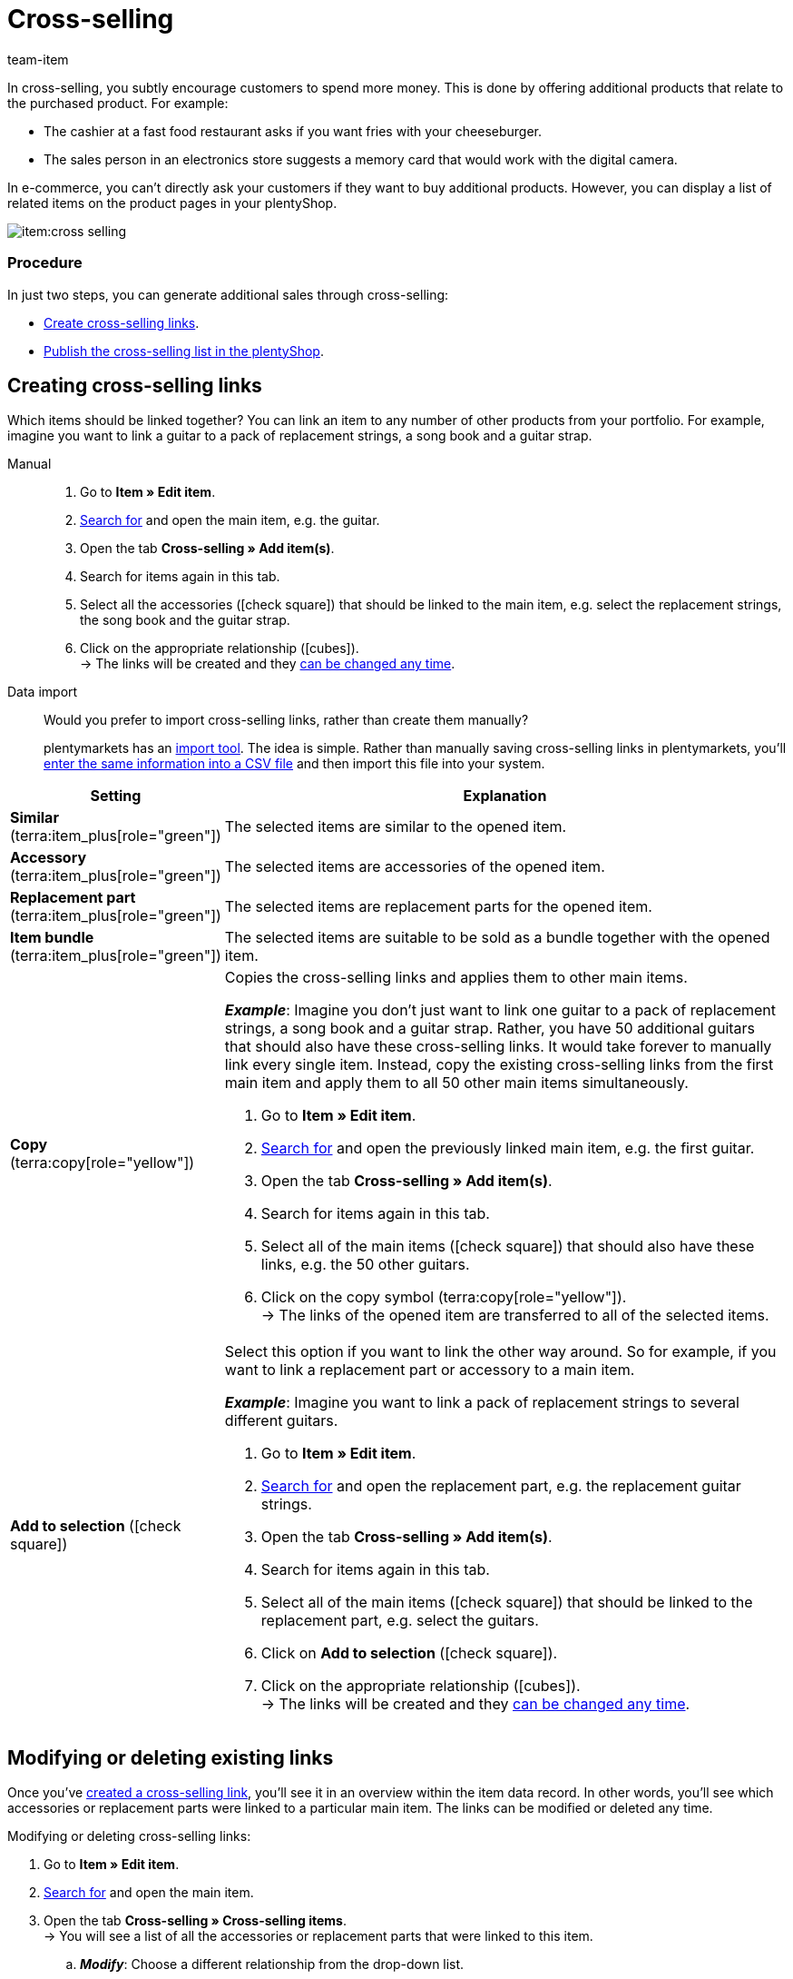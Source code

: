 = Cross-selling
:keywords: Cross-Selling, Crossselling, Cross selling, Cross-sell, Upselling, Up-selling, Upsell, Up-sell, Similar items, Related items, Add to selection, Similar, Accessory, Replacement part, Cross-selling link, Cross-selling links, Item list, Item lists, Cross-selling item lists, Cross-selling item list
:description: Learn how to display a list of related cross-selling items on the product pages of your online store.
:id: 1O7ZCYS
:author: team-item

////
zuletzt bearbeitet 04.01.2022
////

In cross-selling, you subtly encourage customers to spend more money.
This is done by offering additional products that relate to the purchased product.
For example:

* The cashier at a fast food restaurant asks if you want fries with your cheeseburger.
* The sales person in an electronics store suggests a memory card that would work with the digital camera.

In e-commerce, you can't directly ask your customers if they want to buy additional products.
However, you can display a list of related items on the product pages in your plentyShop.

image::item:cross-selling.png[]

[discrete]
=== Procedure

In just two steps, you can generate additional sales through cross-selling:

* xref:item:cross-selling.adoc#200[Create cross-selling links].
* xref:item:cross-selling.adoc#700[Publish the cross-selling list in the plentyShop].

////
dynamisches Cross-Selling soll irgendwann mit plentyShop LTS funktionieren
ist-zustand - dynamisches cross-selling geht noch nicht mit plentyShop LTS
[TIP]
.Hast du einen Callisto Webshop?
====
If you use an older Callisto store, then you’ll also need to configure a few additional settings.
Go to *Setup » Client » [Select client] » Online store » Settings* and use the *Cross-selling* setting to specify xref:online-store:item-sorting.adoc#_setting_up_cross_selling_templates[which type of cross-selling] you want to use.

Then use the *Dynamic cross-selling* setting to specify whether you want to use so-called xref:online-store:item-sorting.adoc#_setting_up_dynamic_cross_selling[dynamic cross-selling]. In this case, items will automatically be linked to each other if customers have purchased them at the same time.
Note that dynamic cross-selling is only possible with older Callisto stores.
It is not currently possible to set up dynamic cross-selling for newer plentyShop LTS stores.
====
////

[#200]
== Creating cross-selling links

Which items should be linked together?
You can link an item to any number of other products from your portfolio.
For example, imagine you want to link a guitar to a pack of replacement strings, a song book and a guitar strap.

[tabs]
====
Manual::
+
--
. Go to *Item » Edit item*.
. xref:item:search.adoc#100[Search for] and open the main item, e.g. the guitar.
. Open the tab *Cross-selling » Add item(s)*.
. Search for items again in this tab.
. Select all the accessories (icon:check-square[role="blue"]) that should be linked to the main item, e.g. select the replacement strings, the song book and the guitar strap.
. Click on the appropriate relationship (icon:cubes[role="green"]). +
→ The links will be created and they xref:item:cross-selling.adoc#600[can be changed any time].

--
Data import::
+
--
Would you prefer to import cross-selling links, rather than create them manually?

plentymarkets has an xref:data:ElasticSync.adoc#[import tool].
The idea is simple. Rather than manually saving cross-selling links in plentymarkets, you’ll xref:data:elasticSync-item.adoc#2310[enter the same information into a CSV file] and then import this file into your system.

--
====

[cols="1,3a"]
|====
|Setting |Explanation

| *Similar* (terra:item_plus[role="green"])
|The selected items are similar to the opened item.

| *Accessory* (terra:item_plus[role="green"])
|The selected items are accessories of the opened item.

| *Replacement part* (terra:item_plus[role="green"])
|The selected items are replacement parts for the opened item.

| *Item bundle* (terra:item_plus[role="green"])
|The selected items are suitable to be sold as a bundle together with the opened item.

| *Copy* (terra:copy[role="yellow"])
|Copies the cross-selling links and applies them to other main items.

*_Example_*:
Imagine you don’t just want to link one guitar to a pack of replacement strings, a song book and a guitar strap.
Rather, you have 50 additional guitars that should also have these cross-selling links.
It would take forever to manually link every single item.
Instead, copy the existing cross-selling links from the first main item and apply them to all 50 other main items simultaneously.

. Go to *Item » Edit item*.
. xref:item:search.adoc#100[Search for] and open the previously linked main item, e.g. the first guitar.
. Open the tab *Cross-selling » Add item(s)*.
. Search for items again in this tab.
. Select all of the main items (icon:check-square[role="blue"]) that should also have these links, e.g. the 50 other guitars.
. Click on the copy symbol (terra:copy[role="yellow"]). +
→ The links of the opened item are transferred to all of the selected items.

| *Add to selection* (icon:check-square[role="blue"])
|Select this option if you want to link the other way around.
So for example, if you want to link a replacement part or accessory to a main item.

*_Example_*:
Imagine you want to link a pack of replacement strings to several different guitars.

. Go to *Item » Edit item*.
. xref:item:search.adoc#100[Search for] and open the replacement part, e.g. the replacement guitar strings.
. Open the tab *Cross-selling » Add item(s)*.
. Search for items again in this tab.
. Select all of the main items (icon:check-square[role="blue"]) that should be linked to the replacement part, e.g. select the guitars.
. Click on *Add to selection* (icon:check-square[role="blue"]).
. Click on the appropriate relationship (icon:cubes[role="green"]). +
→ The links will be created and they xref:item:cross-selling.adoc#600[can be changed any time].

|====

[#600]
== Modifying or deleting existing links

Once you’ve xref:item:cross-selling.adoc#200[created a cross-selling link], you’ll see it in an overview within the item data record.
In other words, you’ll see which accessories or replacement parts were linked to a particular main item.
The links can be modified or deleted any time.

[.instruction]
Modifying or deleting cross-selling links:

. Go to *Item » Edit item*.
. xref:item:search.adoc#100[Search for] and open the main item.
. Open the tab *Cross-selling » Cross-selling items*. +
→ You will see a list of all the accessories or replacement parts that were linked to this item.
.. *_Modify_*: Choose a different relationship from the drop-down list.
.. *_Delete_*: Select all of the items that should be deleted (icon:check-square[role="blue"]) and click on *Delete link*.
. *Save* (terra:save[role="green"]) the settings.

[#700]
== Publishing the cross-selling list in the plentyShop

Use ShopBuilder and so-called item lists to display cross-selling items in the plentyShop.
This video provides a short demonstration (German only).

video::360260315#t=9m30s[vimeo]

////
baue irgendwann eine Verlinkung auf diese Seite ein - geht aber noch nicht, denn Cross-Selling wird da noch nicht erwähnt
https://knowledge.plentymarkets.com/webshop/shop-builder#_artikelliste
////

[#750]
=== Creating content of the type “Item view”

. Go to *CMS » ShopBuilder*.
. Click on a grey item category on the left.
. Click on icon:plus[role="green"] *Add content*.
. Select the type *Item view*.
. Enter a name and choose a preset if desired.
. Click *Create*. +
→ The new content is displayed in the overview.

image::item:cross-selling-content.gif[]

[TIP]
.Preset: pro and con
====
We provide a template, which you can modify and adapt to your product portfolio as needed.
Of course, you can also work without a template if you would prefer to design the view from scratch.
====

[#800]
=== Adding the widget

. Add the widget *Item » Item list*.
. Click on icon:cog[role="darkGrey"] for the widget. +
→ The widget settings are displayed on the right.
. Specify that the widget should be a cross-selling list.
. *Save* (terra:save[role="darkGrey"]) the settings.

image::item:cross-selling-add-widget.gif[]

[cols="1,3a"]
|====
|Setting |Explanation

| *Item list type*
|Select the option *Cross-selling*.

| *Cross-selling relation*
|What type of cross-selling relationship do you want to display with this widget?
Select the appropriate relationship from the drop-down list.

*_Note_*:
Only one type of relationship can be displayed per item list.
So if you want to display replacement parts and similar items, for example, then you will need to add two item list widgets to the layout.
|====

[#850]
=== Customising the text and appearance

. Click on icon:cog[role="darkGrey"] for the widget. +
→ The widget settings are displayed on the right.
. Modify the heading and appearance as needed.
. *Save* (terra:save[role="darkGrey"]) the settings.

image::item:cross-selling-appearance.gif[]

[cols="1,4a"]
|====
|Setting |Explanation

| *Appearance*
|What colour and font should the widget have?
Select the appropriate colour scheme from the drop-down list.

*_Note_*:
Click on Design (terra:author[role="darkGrey"]) to configure the various colour schemes and fonts in advance.

| *Caption type*
|What text should be displayed in the heading?

[cols="1,3a"]
!===

! *Default caption*
! This option is useful if you want to use the default texts that are already saved in plentymarkets.

*_Note_*:
Go to *CMS » Multilingualism » Item* to configure the various default texts in advance.

! *Own caption*
! This option is useful if you want to enter your own text.

. Select the option *Own caption*.
. Click on icon:pencil[role="darkGrey"]. +
→ The widget title is outlined in green.
. Rename the text as needed.
. Double-click on the text to see a toolbar with formatting options.
. *Save* (terra:save[role="darkGrey"]) the settings.

! *No caption*
! Select this option if you do not want to display any heading at all.

!===
|====

[#900]
=== Activating the content

In order for the content to be displayed in the plentyShop, it needs to be activated.
Active contents are highlighted in blue.

[.instruction]
Activating contents:

. Go to *CMS » ShopBuilder*.
. Click on the appropriate category.
. Use the toggle button (icon:toggle-on[role="blue"]) to activate the content. +
→ A pop-up window opens.
. Decide which items the content should apply to (icon:dot-circle-o[role="blue"]).
For example, you can design the layout differently for each category.
. Click on *Activate*. +
→ The content is activated and is now highlighted in blue.

[TIP]
.Only activate one content of the same type
====
Within a grey item category, you can create many different contents of the type *Item view*.
The contents can be activated or deactivated as needed.
For example, this allows you to create different pages for each season of the year.
However, only one content of the type “Item view” can be activated simultaneously.
Activating one content automatically deactivates another content of the same type.
====

[#950]
== FAQ

[.collapseBox]
.*My cross-selling item isn’t displayed in the plentyShop. Why?*
--

The following requirements have to be met in order for direct cross-selling items to be displayed in the plentyShop:

* xref:item:checklist-categories-visibility.adoc#[The cross-selling item’s category must be activated].
* xref:item:checklist-items-visibility.adoc#[The items must be visible in the plentyShop].

--
